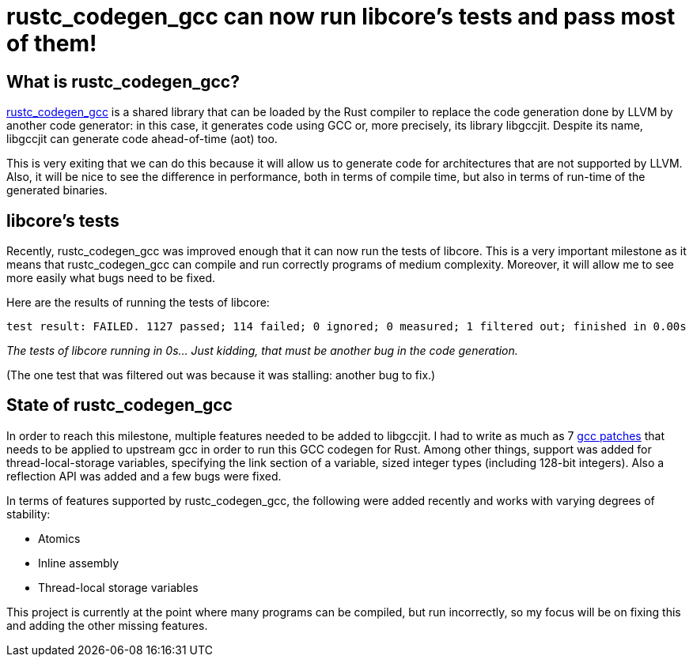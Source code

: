 = rustc_codegen_gcc can now run libcore's tests and pass most of them!

== What is rustc_codegen_gcc?

https://github.com/antoyo/rustc_codegen_gcc[rustc_codegen_gcc] is a
shared library that can be loaded by the Rust compiler to replace the
code generation done by LLVM by another code generator: in this case,
it generates code using GCC or, more precisely, its library
libgccjit. Despite its name, libgccjit can generate code ahead-of-time
(aot) too.

This is very exiting that we can do this because it will allow us to
generate code for architectures that are not supported by LLVM.
Also, it will be nice to see the difference in performance, both in
terms of compile time, but also in terms of run-time of the generated
binaries.

== libcore's tests

Recently, rustc_codegen_gcc was improved enough that it can now run
the tests of libcore.
This is a very important milestone as it means that rustc_codegen_gcc
can compile and run correctly programs of medium complexity.
Moreover, it will allow me to see more easily what bugs need to be
fixed.

Here are the results of running the tests of libcore:

[source,bash]
----
test result: FAILED. 1127 passed; 114 failed; 0 ignored; 0 measured; 1 filtered out; finished in 0.00s
----

_The tests of libcore running in 0s… Just kidding, that must be
another bug in the code generation._

(The one test that was filtered out was because it was stalling:
another bug to fix.)

== State of rustc_codegen_gcc

In order to reach this milestone, multiple features needed to be added
to libgccjit.
I had to write as much as 7 https://github.com/antoyo/rustc_codegen_gcc/tree/master/gcc-patches[gcc patches] that
needs to be applied to upstream gcc in order to run this GCC codegen
for Rust.
Among other things, support was added for thread-local-storage
variables, specifying the link section of a variable, sized integer
types (including 128-bit integers).
Also a reflection API was added and a few bugs were fixed.

In terms of features supported by rustc_codegen_gcc, the following
were added recently and works with varying degrees of stability:

 * Atomics
 * Inline assembly
 * Thread-local storage variables

This project is currently at the point where many programs can be
compiled, but run incorrectly, so my focus will be on fixing this and
adding the other missing features.
